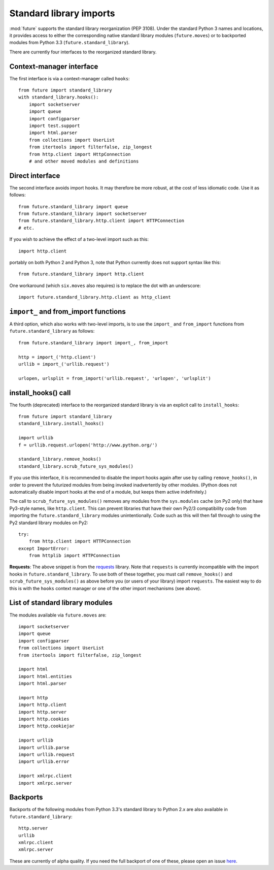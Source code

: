 .. _standard-library-imports:

Standard library imports
========================

:mod:`future` supports the standard library reorganization (PEP 3108). Under
the standard Python 3 names and locations, it provides access to either the
corresponding native standard library modules (``future.moves``) or to backported
modules from Python 3.3 (``future.standard_library``).

There are currently four interfaces to the reorganized standard library.


Context-manager interface
-------------------------
The first interface is via a context-manager called ``hooks``::

    from future import standard_library
    with standard_library.hooks():
        import socketserver
        import queue
        import configparser
        import test.support
        import html.parser
        from collections import UserList
        from itertools import filterfalse, zip_longest
        from http.client import HttpConnection
        # and other moved modules and definitions

Direct interface
----------------

The second interface avoids import hooks. It may therefore be more
robust, at the cost of less idiomatic code. Use it as follows::

    from future.standard_library import queue
    from future.standard_library import socketserver
    from future.standard_library.http.client import HTTPConnection
    # etc.

If you wish to achieve the effect of a two-level import such as this::

    import http.client 

portably on both Python 2 and Python 3, note that Python currently does not
support syntax like this::

    from future.standard_library import http.client

One workaround (which ``six.moves`` also requires) is to replace the dot with
an underscore::

    import future.standard_library.http.client as http_client

``import_`` and from_import functions
-----------------------------------------

A third option, which also works with two-level imports, is to use the
``import_`` and ``from_import`` functions from ``future.standard_library`` as
follows::

    from future.standard_library import import_, from_import
    
    http = import_('http.client')
    urllib = import_('urllib.request')

    urlopen, urlsplit = from_import('urllib.request', 'urlopen', 'urlsplit')

install_hooks() call
------------------------

The fourth (deprecated) interface to the reorganized standard library is via an
explicit call to ``install_hooks``::

    from future import standard_library
    standard_library.install_hooks()

    import urllib
    f = urllib.request.urlopen('http://www.python.org/')

    standard_library.remove_hooks()
    standard_library.scrub_future_sys_modules()

If you use this interface, it is recommended to disable the import hooks again
after use by calling ``remove_hooks()``, in order to prevent the futurized
modules from being invoked inadvertently by other modules. (Python does not
automatically disable import hooks at the end of a module, but keeps them
active indefinitely.)

The call to ``scrub_future_sys_modules()`` removes any modules from the
``sys.modules`` cache (on Py2 only) that have Py3-style names, like ``http.client``.
This can prevent libraries that have their own Py2/3 compatibility code from
importing the ``future.standard_library`` modules unintentionally. Code such as
this will then fall through to using the Py2 standard library
modules on Py2::

    try:
        from http.client import HTTPConnection
    except ImportError:
        from httplib import HTTPConnection

**Requests**: The above snippet is from the `requests
<http://docs.python-requests.org>`_ library. Note that ``requests``  is
currently incompatible with the import hooks in ``future.standard_library``. To
use both of these together, you must call ``remove_hooks()`` and
``scrub_future_sys_modules()`` as above before you (or users of your library)
import ``requests``. The easiest way to do this is with the ``hooks`` context
manager or one of the other import mechanisms (see above).


.. If you wish to avoid changing every reference of ``http.client`` to
.. ``http_client`` in your code, an alternative is this::
.. 
..     from future.standard_library import http
..     from future.standard_library.http import client as _client
..     http.client = client

.. but it has the advantage that it can be used by automatic translation scripts such as ``futurize`` and ``pasteurize``.


List of standard library modules
--------------------------------

The modules available via ``future.moves`` are::

    import socketserver
    import queue
    import configparser
    from collections import UserList
    from itertools import filterfalse, zip_longest
    
    import html
    import html.entities
    import html.parser

    import http
    import http.client
    import http.server
    import http.cookies
    import http.cookiejar
    
    import urllib
    import urllib.parse
    import urllib.request
    import urllib.error

    import xmlrpc.client
    import xmlrpc.server

..  Disabled: import test.support

Backports
---------

Backports of the following modules from Python 3.3's standard library to Python 2.x are also
available in ``future.standard_library``::

    http.server
    urllib
    xmlrpc.client
    xmlrpc.server
 
These are currently of alpha quality. If you need the full backport of one of
these, please open an issue `here
<https://github.com/PythonCharmers/python-future>`_.

